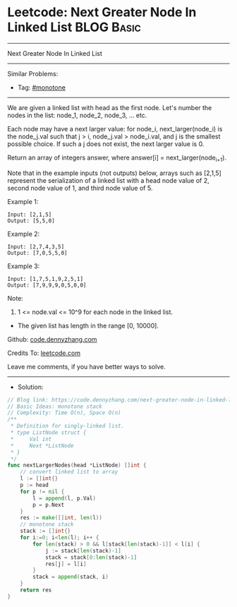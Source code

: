 * Leetcode: Next Greater Node In Linked List                     :BLOG:Basic:
#+STARTUP: showeverything
#+OPTIONS: toc:nil \n:t ^:nil creator:nil d:nil
:PROPERTIES:
:type:     monotone
:END:
---------------------------------------------------------------------
Next Greater Node In Linked List
---------------------------------------------------------------------
#+BEGIN_HTML
<a href="https://github.com/dennyzhang/code.dennyzhang.com/tree/master/problems/next-greater-node-in-linked-list"><img align="right" width="200" height="183" src="https://www.dennyzhang.com/wp-content/uploads/denny/watermark/github.png" /></a>
#+END_HTML
Similar Problems:
- Tag: [[https://code.dennyzhang.com/tag/monotone][#monotone]]
---------------------------------------------------------------------
We are given a linked list with head as the first node.  Let's number the nodes in the list: node_1, node_2, node_3, ... etc.

Each node may have a next larger value: for node_i, next_larger(node_i) is the node_j.val such that j > i, node_j.val > node_i.val, and j is the smallest possible choice.  If such a j does not exist, the next larger value is 0.

Return an array of integers answer, where answer[i] = next_larger(node_{i+1}).

Note that in the example inputs (not outputs) below, arrays such as [2,1,5] represent the serialization of a linked list with a head node value of 2, second node value of 1, and third node value of 5.

Example 1:
#+BEGIN_EXAMPLE
Input: [2,1,5]
Output: [5,5,0]
#+END_EXAMPLE

Example 2:
#+BEGIN_EXAMPLE
Input: [2,7,4,3,5]
Output: [7,0,5,5,0]
#+END_EXAMPLE

Example 3:
#+BEGIN_EXAMPLE
Input: [1,7,5,1,9,2,5,1]
Output: [7,9,9,9,0,5,0,0]
#+END_EXAMPLE
 
Note:

1. 1 <= node.val <= 10^9 for each node in the linked list.
- The given list has length in the range [0, 10000].

Github: [[https://github.com/dennyzhang/code.dennyzhang.com/tree/master/problems/next-greater-node-in-linked-list][code.dennyzhang.com]]

Credits To: [[https://leetcode.com/problems/next-greater-node-in-linked-list/description/][leetcode.com]]

Leave me comments, if you have better ways to solve.
---------------------------------------------------------------------
- Solution:

#+BEGIN_SRC go
// Blog link: https://code.dennyzhang.com/next-greater-node-in-linked-list
// Basic Ideas: monotone stack
// Complexity: Time O(n), Space O(n)
/**
 * Definition for singly-linked list.
 * type ListNode struct {
 *     Val int
 *     Next *ListNode
 * }
 */
func nextLargerNodes(head *ListNode) []int {
    // convert linked list to array
    l := []int{}
    p := head
    for p != nil {
        l = append(l, p.Val)
        p = p.Next
    }
    res := make([]int, len(l))
    // monotone stack
    stack := []int{}
    for i:=0; i<len(l); i++ {
        for len(stack) > 0 && l[stack[len(stack)-1]] < l[i] {
            j := stack[len(stack)-1]
            stack = stack[0:len(stack)-1]
            res[j] = l[i]
        }
        stack = append(stack, i)
    }
    return res
}
#+END_SRC

#+BEGIN_HTML
<div style="overflow: hidden;">
<div style="float: left; padding: 5px"> <a href="https://www.linkedin.com/in/dennyzhang001"><img src="https://www.dennyzhang.com/wp-content/uploads/sns/linkedin.png" alt="linkedin" /></a></div>
<div style="float: left; padding: 5px"><a href="https://github.com/dennyzhang"><img src="https://www.dennyzhang.com/wp-content/uploads/sns/github.png" alt="github" /></a></div>
<div style="float: left; padding: 5px"><a href="https://www.dennyzhang.com/slack" target="_blank" rel="nofollow"><img src="https://www.dennyzhang.com/wp-content/uploads/sns/slack.png" alt="slack"/></a></div>
</div>
#+END_HTML
